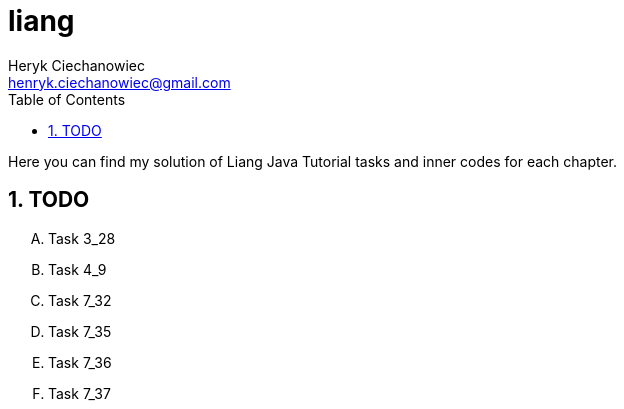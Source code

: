 [.text-justify]
= liang
:reproducible:
:doctype: article
:author: Heryk Ciechanowiec
:email: henryk.ciechanowiec@gmail.com
:chapter-signifier:
:sectnums:
:sectnumlevels: 5
:sectanchors:
:toc: left
:toclevels: 5
:icons: font

Here you can find my solution of Liang Java Tutorial tasks and inner codes for each chapter.

== TODO
[upperalpha]
. Task 3_28
. Task 4_9
. Task 7_32
. Task 7_35
. Task 7_36
. Task 7_37
